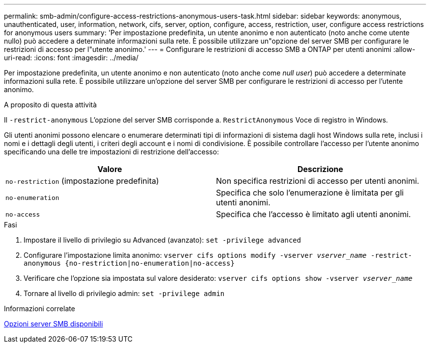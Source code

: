 ---
permalink: smb-admin/configure-access-restrictions-anonymous-users-task.html 
sidebar: sidebar 
keywords: anonymous, unauthenticated, user, information, network, cifs, server, option, configure, access, restriction, user, configure access restrictions for anonymous users 
summary: 'Per impostazione predefinita, un utente anonimo e non autenticato (noto anche come utente nullo) può accedere a determinate informazioni sulla rete. È possibile utilizzare un"opzione del server SMB per configurare le restrizioni di accesso per l"utente anonimo.' 
---
= Configurare le restrizioni di accesso SMB a ONTAP per utenti anonimi
:allow-uri-read: 
:icons: font
:imagesdir: ../media/


[role="lead"]
Per impostazione predefinita, un utente anonimo e non autenticato (noto anche come _null user_) può accedere a determinate informazioni sulla rete. È possibile utilizzare un'opzione del server SMB per configurare le restrizioni di accesso per l'utente anonimo.

.A proposito di questa attività
Il `-restrict-anonymous` L'opzione del server SMB corrisponde a. `RestrictAnonymous` Voce di registro in Windows.

Gli utenti anonimi possono elencare o enumerare determinati tipi di informazioni di sistema dagli host Windows sulla rete, inclusi i nomi e i dettagli degli utenti, i criteri degli account e i nomi di condivisione. È possibile controllare l'accesso per l'utente anonimo specificando una delle tre impostazioni di restrizione dell'accesso:

|===
| Valore | Descrizione 


 a| 
`no-restriction` (impostazione predefinita)
 a| 
Non specifica restrizioni di accesso per utenti anonimi.



 a| 
`no-enumeration`
 a| 
Specifica che solo l'enumerazione è limitata per gli utenti anonimi.



 a| 
`no-access`
 a| 
Specifica che l'accesso è limitato agli utenti anonimi.

|===
.Fasi
. Impostare il livello di privilegio su Advanced (avanzato): `set -privilege advanced`
. Configurare l'impostazione limita anonimo: `vserver cifs options modify -vserver _vserver_name_ -restrict-anonymous {no-restriction|no-enumeration|no-access}`
. Verificare che l'opzione sia impostata sul valore desiderato: `vserver cifs options show -vserver _vserver_name_`
. Tornare al livello di privilegio admin: `set -privilege admin`


.Informazioni correlate
xref:server-options-reference.adoc[Opzioni server SMB disponibili]
